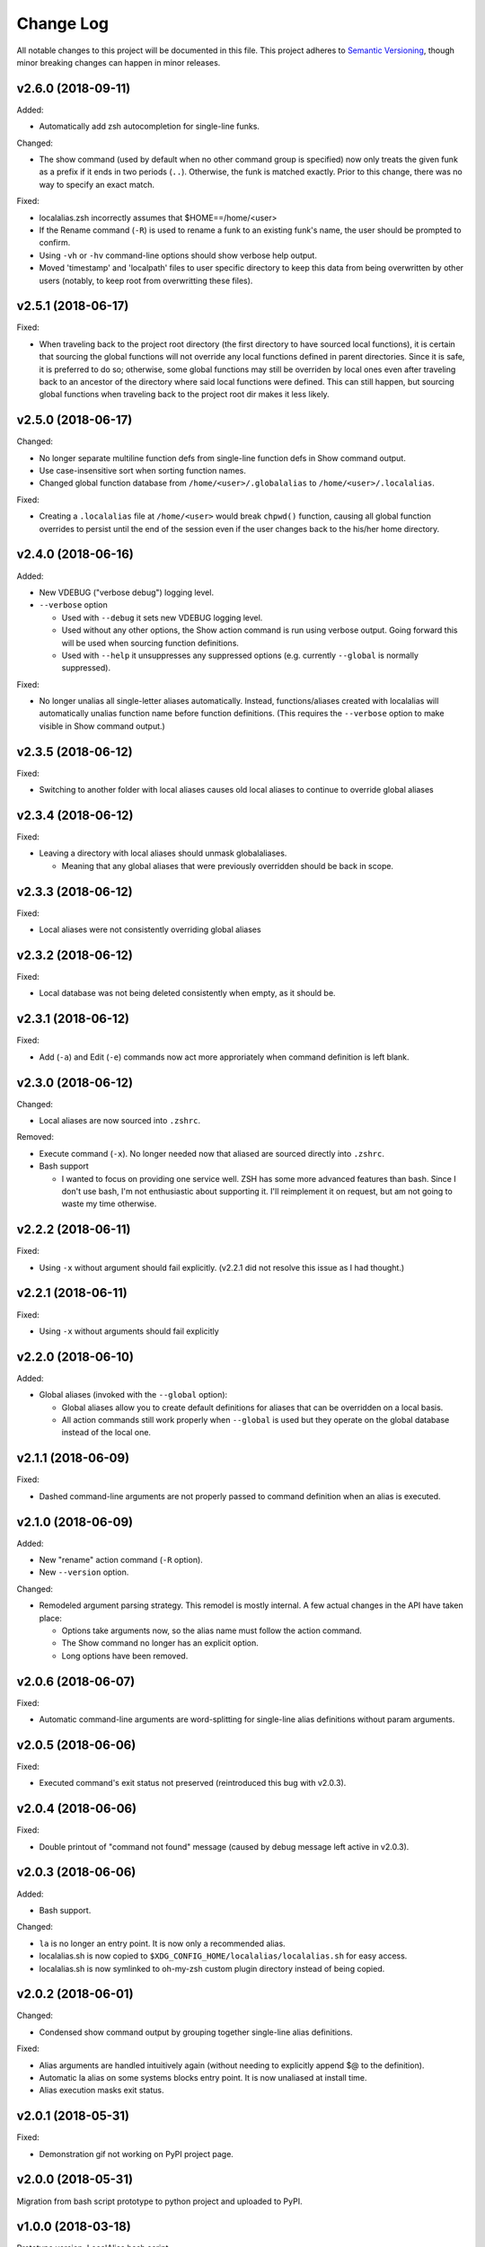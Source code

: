 ==========
Change Log
==========

All notable changes to this project will be documented in this file. This project adheres to
`Semantic Versioning <http://semver.org/>`_, though minor breaking changes can happen in minor
releases.

v2.6.0 (2018-09-11)
----------

Added:

* Automatically add zsh autocompletion for single-line funks.

Changed:

* The show command (used by default when no other command group is specified) now only treats
  the given funk as a prefix if it ends in two periods (``..``). Otherwise, the funk is matched exactly. Prior
  to this change, there was no way to specify an exact match.

Fixed:

* localalias.zsh incorrectly assumes that $HOME==/home/<user>
* If the Rename command (``-R``) is used to rename a funk to an existing funk's name, the user
  should be prompted to confirm.
* Using ``-vh`` or ``-hv`` command-line options should show verbose help output.
* Moved 'timestamp' and 'localpath' files to user specific directory to keep this data from being
  overwritten by other users (notably, to keep root from overwritting these files).

v2.5.1 (2018-06-17)
-------------------

Fixed:

* When traveling back to the project root directory (the first directory to have sourced local
  functions), it is certain that sourcing the global functions will not override any local
  functions defined in parent directories. Since it is safe, it is preferred to do so; otherwise,
  some global functions may still be overriden by local ones even after traveling back to an
  ancestor of the directory where said local functions were defined. This can still happen, but
  sourcing global functions when traveling back to the project root dir makes it less likely.

v2.5.0 (2018-06-17)
-------------------

Changed:

* No longer separate multiline function defs from single-line function defs in Show command output.
* Use case-insensitive sort when sorting function names.
* Changed global function database from ``/home/<user>/.globalalias`` to ``/home/<user>/.localalias``.

Fixed:

* Creating a ``.localalias`` file at ``/home/<user>`` would break ``chpwd()`` function, causing all
  global function overrides to persist until the end of the session even if the user changes back
  to the his/her home directory.

v2.4.0 (2018-06-16)
-------------------

Added:

* New VDEBUG ("verbose debug") logging level.
* ``--verbose`` option

  - Used with ``--debug`` it sets new VDEBUG logging level.
  - Used without any other options, the Show action command is run using verbose output. Going
    forward this will be used when sourcing function definitions.
  - Used with ``--help`` it unsuppresses any suppressed options (e.g. currently ``--global`` is
    normally suppressed).

Fixed:

* No longer unalias all single-letter aliases automatically. Instead, functions/aliases created
  with localalias will automatically unalias function name before function definitions. (This
  requires the ``--verbose`` option to make visible in Show command output.)

v2.3.5 (2018-06-12)
-------------------

Fixed:

* Switching to another folder with local aliases causes old local aliases to continue to override
  global aliases

v2.3.4 (2018-06-12)
-------------------

Fixed:

* Leaving a directory with local aliases should unmask globalaliases.

  - Meaning that any global aliases that were previously overridden should be back in scope.

v2.3.3 (2018-06-12)
-------------------

Fixed:

* Local aliases were not consistently overriding global aliases

v2.3.2 (2018-06-12)
-------------------

Fixed:

* Local database was not being deleted consistently when empty, as it should be.

v2.3.1 (2018-06-12)
-------------------

Fixed:

* Add (``-a``) and Edit (``-e``) commands now act more approriately when command definition is left
  blank.

v2.3.0 (2018-06-12)
-------------------

Changed:

* Local aliases are now sourced into ``.zshrc``.

Removed:

* Execute command (``-x``). No longer needed now that aliased are sourced directly into ``.zshrc``.
* Bash support

  - I wanted to focus on providing one service well. ZSH has some more advanced features than bash.
    Since I don't use bash, I'm not enthusiastic about supporting it. I'll reimplement it on
    request, but am not going to waste my time otherwise.

v2.2.2 (2018-06-11)
-------------------

Fixed:

* Using ``-x`` without argument should fail explicitly. (v2.2.1 did not resolve this issue as I had
  thought.)


v2.2.1 (2018-06-11)
-------------------

Fixed:

* Using ``-x`` without arguments should fail explicitly


v2.2.0 (2018-06-10)
-------------------

Added:

* Global aliases (invoked with the ``--global`` option):

  - Global aliases allow you to create default definitions for aliases that can be overridden on
    a local basis.
  - All action commands still work properly when ``--global`` is used but they operate on the global
    database instead of the local one.

v2.1.1 (2018-06-09)
-------------------

Fixed:

* Dashed command-line arguments are not properly passed to command definition when an alias is
  executed.

v2.1.0 (2018-06-09)
-------------------

Added:

* New "rename" action command (``-R`` option).
* New ``--version`` option.

Changed:

* Remodeled argument parsing strategy. This remodel is mostly internal. A few actual changes in the
  API have taken place:

  - Options take arguments now, so the alias name must follow the action command.
  - The Show command no longer has an explicit option.
  - Long options have been removed.
    

v2.0.6 (2018-06-07)
-------------------

Fixed:

* Automatic command-line arguments are word-splitting for single-line alias definitions without
  param arguments.

v2.0.5 (2018-06-06)
-------------------

Fixed:

* Executed command's exit status not preserved (reintroduced this bug with v2.0.3).

v2.0.4 (2018-06-06)
-------------------

Fixed:

* Double printout of "command not found" message (caused by debug message left active in v2.0.3).

v2.0.3 (2018-06-06)
-------------------

Added:

* Bash support.

Changed:

* ``la`` is no longer an entry point. It is now only a recommended alias.
* localalias.sh is now copied to ``$XDG_CONFIG_HOME/localalias/localalias.sh`` for easy access.
* localalias.sh is now symlinked to oh-my-zsh custom plugin directory instead of being copied.

v2.0.2 (2018-06-01)
-------------------

Changed:

* Condensed show command output by grouping together single-line alias definitions.

Fixed:

* Alias arguments are handled intuitively again (without needing to explicitly append $@ to the definition).
* Automatic la alias on some systems blocks entry point. It is now unaliased at install time.
* Alias execution masks exit status.

v2.0.1 (2018-05-31)
-------------------

Fixed:

* Demonstration gif not working on PyPI project page.

v2.0.0 (2018-05-31)
-------------------

Migration from bash script prototype to python project and uploaded to PyPI.

v1.0.0 (2018-03-18)
-------------------

Prototype version. LocalAlias bash script.
